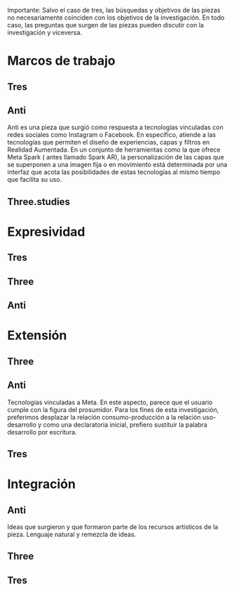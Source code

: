 
# Detalle general: hace falta información sobre esta investigación, valdría la pena encontrarle un nombre divertido 

Importante: Salvo el caso de tres, las búsquedas y objetivos de las piezas no necesariamente coinciden con los objetivos de la investigación. En todo caso, las preguntas que surgen de las piezas pueden discutir con la investigación y viceversa. 

* Marcos de trabajo

# Optmización, ofuscación, restricción, ofrecimiento y estructura  
# Practicas corruptas sdf

** Tres 
** Anti

Anti es una pieza que surgió como respuesta a tecnologías vinculadas con redes sociales como Instagram o Facebook. En específico, atiende a las tecnologías que permiten el diseño de experiencias, capas y filtros en Realidad Aumentada. En un conjunto de herramientas como la que ofrece Meta Spark ( antes llamado Spark AR), la personalización de las capas que se superponen a una imagen fija o en movimiento está determinada por una interfaz que acota las posibilidades de estas tecnologías al mismo tiempo que facilita su uso.




** Three.studies

* Expresividad

# Programación fija y programación dinámica.
# Gestualidades 
# Presentaciones. Pedirle a Marianne los recursos que tenga almacenados 

** Tres
** Three
** Anti

* Extensión

# Escrituras modulares
# Otros módulos que forman parte del proyecto
# Búsquedas estéticas del 
# Reconfiguración usuario/desarrollador 

** Three
** Anti

Tecnologías vinculadas a Meta. En este aspecto, parece que el usuario cumple con la figura del prosumidor. Para los fines de esta investigación, preferimos desplazar la relación consumo-producción a la relación uso-desarrollo y como una declaratoria inicial, prefiero sustituir la palabra desarrollo por escritura. 


** Tres 

* Integración 

# Re-entrada y retroalimentación. Recordar de dónde viene el primer concepto
# Chatbots?

** Anti

Ideas que surgieron y que formaron parte de los recursos artísticos de la pieza. Lenguaje natural y remezcla de ideas. 

** Three
** Tres
